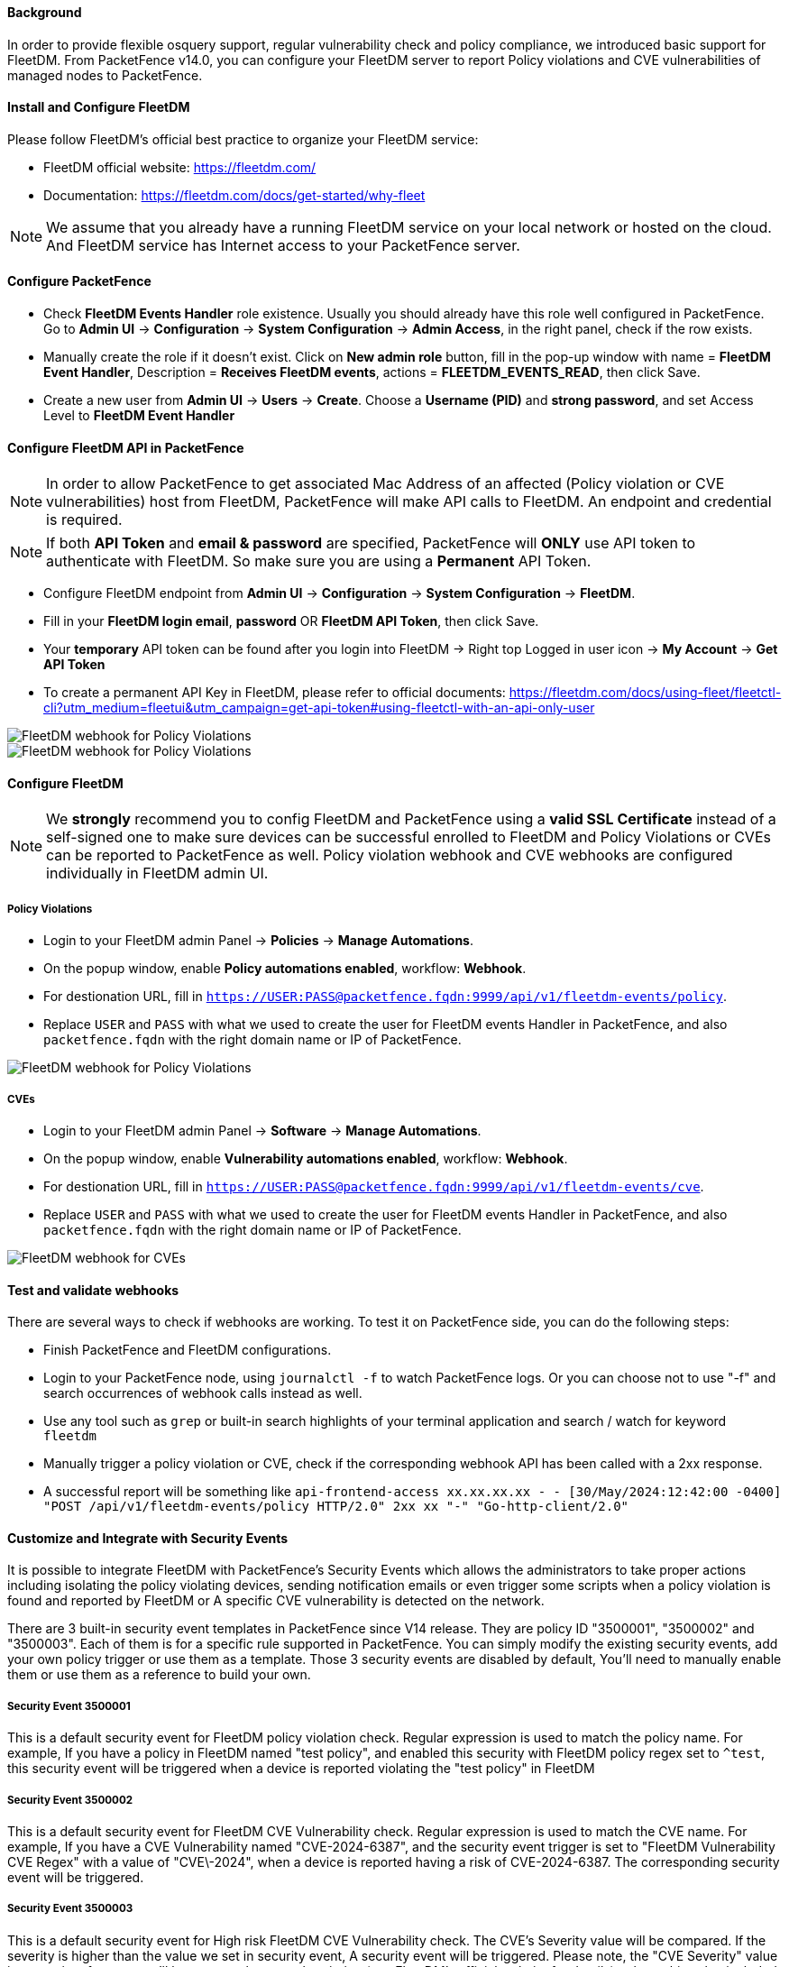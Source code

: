 // to display images directly on GitHub
ifdef::env-github[]
:encoding: UTF-8
:lang: en
:doctype: book
:toc: left
:imagesdir: ../../images
endif::[]

////

    This file is part of the PacketFence project.

    See PacketFence_Installation_Guide.asciidoc
    for authors, copyright and license information.

////


==== Background

In order to provide flexible osquery support, regular vulnerability check and policy compliance, we introduced basic support for FleetDM.
From PacketFence v14.0, you can configure your FleetDM server to report Policy violations and CVE vulnerabilities of managed nodes to PacketFence.


==== Install and Configure FleetDM

Please follow FleetDM's official best practice to organize your FleetDM service:

* FleetDM official website: https://fleetdm.com/
* Documentation: https://fleetdm.com/docs/get-started/why-fleet

NOTE: We assume that you already have a running FleetDM service on your local network or hosted on the cloud.
      And FleetDM service has Internet access to your PacketFence server.

==== Configure PacketFence

* Check *FleetDM Events Handler* role existence. Usually you should already have this role well configured in PacketFence. Go to *Admin UI* -> *Configuration* -> *System Configuration* -> *Admin Access*, in the right panel, check if the row exists.
* Manually create the role if it doesn't exist. Click on *New admin role* button, fill in the pop-up window with name = *FleetDM Event Handler*, Description = *Receives FleetDM events*, actions = *FLEETDM_EVENTS_READ*, then click Save.
* Create a new user from *Admin UI* -> *Users* -> *Create*. Choose a *Username (PID)* and *strong password*, and set Access Level to *FleetDM Event Handler*

==== Configure FleetDM API in PacketFence

NOTE: In order to allow PacketFence to get associated Mac Address of an affected (Policy violation or CVE vulnerabilities) host from FleetDM, PacketFence will make API calls to FleetDM. An endpoint and credential is required.

NOTE: If both *API Token* and *email & password* are specified, PacketFence will *ONLY* use API token to authenticate with FleetDM. So make sure you are using a *Permanent* API Token.

* Configure FleetDM endpoint from *Admin UI* -> *Configuration* -> *System Configuration* -> *FleetDM*.
* Fill in your *FleetDM login email*, *password* OR *FleetDM API Token*, then click Save.
* Your *temporary* API token can be found after you login into FleetDM -> Right top Logged in user icon -> *My Account* -> *Get API Token*
* To create a permanent API Key in FleetDM, please refer to official documents: https://fleetdm.com/docs/using-fleet/fleetctl-cli?utm_medium=fleetui&utm_campaign=get-api-token#using-fleetctl-with-an-api-only-user

image::fleetdm-fleetdm-api-token-in-packetfence.jpg[scaledwidth="100%",alt="FleetDM webhook for Policy Violations"]
image::fleetdm-fleetdm-api-token.jpg[scaledwidth="100%",alt="FleetDM webhook for Policy Violations"]

==== Configure FleetDM

NOTE: We *strongly* recommend you to config FleetDM and PacketFence using a *valid SSL Certificate* instead of a self-signed one to make sure devices can be successful enrolled to FleetDM and Policy Violations or CVEs can be reported to PacketFence as well. Policy violation webhook and CVE webhooks are configured individually in FleetDM admin UI.

===== Policy Violations
* Login to your FleetDM admin Panel -> *Policies* -> *Manage Automations*.
* On the popup window, enable *Policy automations enabled*, workflow: *Webhook*.
* For destionation URL, fill in `https://USER:PASS@packetfence.fqdn:9999/api/v1/fleetdm-events/policy`.
* Replace `USER` and `PASS` with what we used to create the user for FleetDM events Handler in PacketFence, and also `packetfence.fqdn` with the right domain name or IP of PacketFence.

image::fleetdm-webhook-policy.jpg[scaledwidth="100%",alt="FleetDM webhook for Policy Violations"]

===== CVEs
* Login to your FleetDM admin Panel -> *Software* -> *Manage Automations*.
* On the popup window, enable *Vulnerability automations enabled*, workflow: *Webhook*.
* For destionation URL, fill in `https://USER:PASS@packetfence.fqdn:9999/api/v1/fleetdm-events/cve`.
* Replace `USER` and `PASS` with what we used to create the user for FleetDM events Handler in PacketFence, and also `packetfence.fqdn` with the right domain name or IP of PacketFence.

image::fleetdm-webhook-cve.jpg[scaledwidth="100%",alt="FleetDM webhook for CVEs"]

==== Test and validate webhooks

There are several ways to check if webhooks are working. To test it on PacketFence side, you can do the following steps:

* Finish PacketFence and FleetDM configurations.
* Login to your PacketFence node, using `journalctl -f` to watch PacketFence logs. Or you can choose not to use "-f" and search occurrences of webhook calls instead as well.
* Use any tool such as `grep` or built-in search highlights of your terminal application and search / watch for keyword `fleetdm`
* Manually trigger a policy violation or CVE, check if the corresponding webhook API has been called with a 2xx response.
* A successful report will be something like `api-frontend-access xx.xx.xx.xx - - [30/May/2024:12:42:00 -0400] "POST /api/v1/fleetdm-events/policy HTTP/2.0" 2xx xx "-" "Go-http-client/2.0"`

==== Customize and Integrate with Security Events

It is possible to integrate FleetDM with PacketFence's Security Events which allows the administrators to
take proper actions including isolating the policy violating devices, sending notification emails or even trigger some scripts when a policy violation is found and reported by FleetDM or
A specific CVE vulnerability is detected on the network.

There are 3 built-in security event templates in PacketFence since V14 release. They are policy ID "3500001", "3500002" and "3500003". Each of them is for a specific rule
supported in PacketFence. You can simply modify the existing security events, add your own policy trigger or use them as a template.
Those 3 security events are disabled by default, You'll need to manually enable them or use them as a reference to build your own.

===== Security Event 3500001

This is a default security event for FleetDM policy violation check. Regular expression is used to match the policy name. For example,
If you have a policy in FleetDM named "test policy", and enabled this security with FleetDM policy regex set to `^test`, this security event will be triggered
when a device is reported violating the "test policy" in FleetDM

===== Security Event 3500002

This is a default security event for FleetDM CVE Vulnerability check. Regular expression is used to match the CVE name. For example,
If you have a CVE Vulnerability named "CVE-2024-6387", and the security event trigger is set to "FleetDM Vulnerability CVE Regex" with a value of "CVE\-2024",
when a device is reported having a risk of CVE-2024-6387. The corresponding security event will be triggered.

===== Security Event 3500003

This is a default security event for High risk FleetDM CVE Vulnerability check. The CVE's Severity value will be compared. If the severity is higher than the value
we set in security event, A security event will be triggered.
Please note, the "CVE Severity" value is a premium feature, you'll have to purchase a subscription (see FleetDM's official website for details) to have this value included
in CVE Vulnerability webhooks.

===== Customized email template

The email templates can be found in `/usr/local/pf/html/captive-portal/templates/emails`
`email-fleetdm-policy-violation.html` is for FleetDM policy violations.
`email-fleetdm-cve.html` is for FleetDM CVE Vulnerabilities.

===== Customized additional email message

If you want to add some extra information to the emails send to device owner or additional recipient without touching the email template,
you can also configure the additional message section when "email device owner" or "email recipient" is enabled using supported variables.
To use a variable in extra message template, you'll need to quote the variable using `[% ` and ` %]`. It will be something like
`[% mac %]` if you wish to have Mac address included in extra message.

Check FleetDM payload example for all supported variables. The example payload can be found when you configure webhook for policy or
webhook for CVEs in FleetDM admin UI.

NOTE: Variables in extra message will be "double quoted" when saved in security event config file (`/usr/local/pf/conf/security_events.conf*`),
If you edit the file directly without PacketFence's admin UI, make sure the variables are qoted like `[% ENV.BRL %] variable [% ENV.BRR %]`,
in which `[% ENV.BRL %]` is the double quoted form of `[% ` and `[% ENV.BRR %]` is the double quoted form of ` %]`.
And after changing the config file, do a config reload using `/usr/local/pf/bin/pfcmd configreload`. or `usr/local/pf/bin/pfcmd configreload hard`.